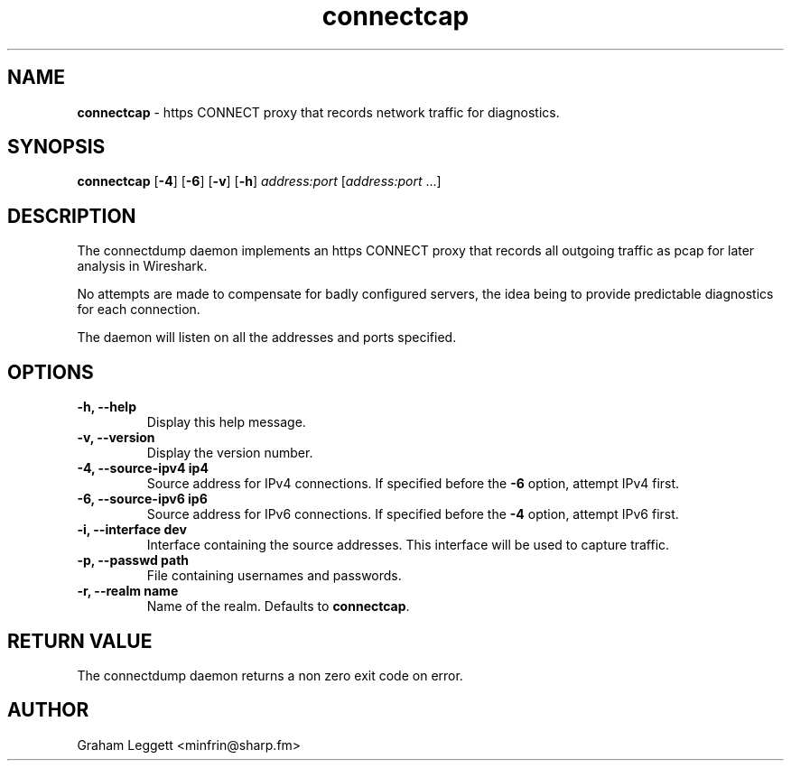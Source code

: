 .\" Text automatically generated by txt2man
.TH connectcap 1 "30 September 2025" "connectcap-1.0.0" ""


.SH NAME
\fBconnectcap \fP- https CONNECT proxy that records network traffic for diagnostics.
\fB
.SH SYNOPSIS
.nf
.fam C
\fBconnectcap\fP [\fB-4\fP] [\fB-6\fP] [\fB-v\fP] [\fB-h\fP] \fIaddress:port\fP [\fIaddress:port\fP \.\.\.]

.fam T
.fi
.fam T
.fi
.SH DESCRIPTION

The connectdump daemon implements an https CONNECT proxy that records
all outgoing traffic as pcap for later analysis in Wireshark.
.PP
No attempts are made to compensate for badly configured servers, the
idea being to provide predictable diagnostics for each connection.
.PP
.nf
.fam C
  The daemon will listen on all the addresses and ports specified.

.fam T
.fi
.SH OPTIONS
.TP
.B
\fB-h\fP, \fB--help\fP
Display this help message.
.TP
.B
\fB-v\fP, \fB--version\fP
Display the version number.
.TP
.B
\fB-4\fP, \fB--source-ipv4\fP ip4
Source address for IPv4 connections. If specified before the \fB-6\fP option, attempt IPv4 first.
.TP
.B
\fB-6\fP, \fB--source-ipv6\fP ip6
Source address for IPv6 connections. If specified before the \fB-4\fP option, attempt IPv6 first.
.TP
.B
\fB-i\fP, \fB--interface\fP dev
Interface containing the source addresses. This interface will be used to capture traffic.
.TP
.B
\fB-p\fP, \fB--passwd\fP path
File containing usernames and passwords.
.TP
.B
\fB-r\fP, \fB--realm\fP name
Name of the realm. Defaults to \fBconnectcap\fP.
.SH RETURN VALUE
The connectdump daemon returns a non zero exit code on error.
.SH AUTHOR
Graham Leggett <minfrin@sharp.fm>
